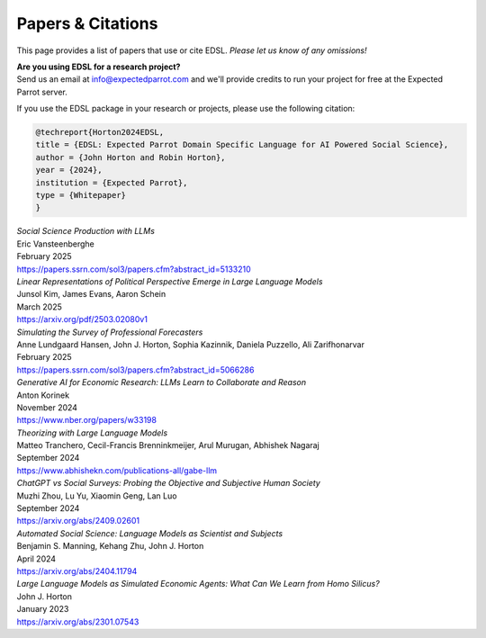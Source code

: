 .. _papers:

Papers & Citations
==================

This page provides a list of papers that use or cite EDSL.
*Please let us know of any omissions!*

| **Are you using EDSL for a research project?**
| Send us an email at info@expectedparrot.com and we'll provide credits to run your project for free at the Expected Parrot server.

If you use the EDSL package in your research or projects, please use the following citation:

.. code-block:: text

    @techreport{Horton2024EDSL,
    title = {EDSL: Expected Parrot Domain Specific Language for AI Powered Social Science},
    author = {John Horton and Robin Horton},
    year = {2024},
    institution = {Expected Parrot},
    type = {Whitepaper}
    }


| *Social Science Production with LLMs*
| Eric Vansteenberghe
| February 2025
| https://papers.ssrn.com/sol3/papers.cfm?abstract_id=5133210


| *Linear Representations of Political Perspective Emerge in Large Language Models*
| Junsol Kim, James Evans, Aaron Schein
| March 2025
| https://arxiv.org/pdf/2503.02080v1


| *Simulating the Survey of Professional Forecasters*
| Anne Lundgaard Hansen, John J. Horton, Sophia Kazinnik, Daniela Puzzello, Ali Zarifhonarvar
| February 2025
| https://papers.ssrn.com/sol3/papers.cfm?abstract_id=5066286


| *Generative AI for Economic Research: LLMs Learn to Collaborate and Reason*
| Anton Korinek
| November 2024
| https://www.nber.org/papers/w33198


| *Theorizing with Large Language Models*
| Matteo Tranchero, Cecil-Francis Brenninkmeijer, Arul Murugan, Abhishek Nagaraj
| September 2024
| https://www.abhishekn.com/publications-all/gabe-llm


| *ChatGPT vs Social Surveys: Probing the Objective and Subjective Human Society*
| Muzhi Zhou, Lu Yu, Xiaomin Geng, Lan Luo
| September 2024
| https://arxiv.org/abs/2409.02601


| *Automated Social Science: Language Models as Scientist and Subjects*
| Benjamin S. Manning, Kehang Zhu, John J. Horton
| April 2024
| https://arxiv.org/abs/2404.11794


| *Large Language Models as Simulated Economic Agents: What Can We Learn from Homo Silicus?*
| John J. Horton
| January 2023
| https://arxiv.org/abs/2301.07543